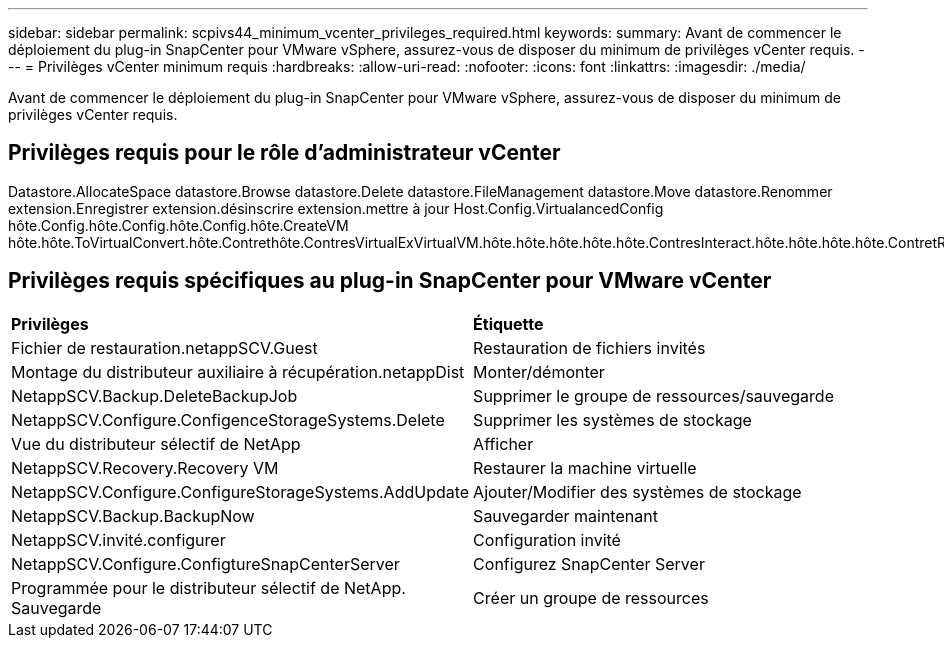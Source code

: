 ---
sidebar: sidebar 
permalink: scpivs44_minimum_vcenter_privileges_required.html 
keywords:  
summary: Avant de commencer le déploiement du plug-in SnapCenter pour VMware vSphere, assurez-vous de disposer du minimum de privilèges vCenter requis. 
---
= Privilèges vCenter minimum requis
:hardbreaks:
:allow-uri-read: 
:nofooter: 
:icons: font
:linkattrs: 
:imagesdir: ./media/


[role="lead"]
Avant de commencer le déploiement du plug-in SnapCenter pour VMware vSphere, assurez-vous de disposer du minimum de privilèges vCenter requis.



== Privilèges requis pour le rôle d'administrateur vCenter

Datastore.AllocateSpace datastore.Browse datastore.Delete datastore.FileManagement datastore.Move datastore.Renommer extension.Enregistrer extension.désinscrire extension.mettre à jour Host.Config.VirtualancedConfig hôte.Config.hôte.Config.hôte.Config.hôte.CreateVM hôte.hôte.ToVirtualConvert.hôte.Contrethôte.ContresVirtualExVirtualVM.hôte.hôte.hôte.hôte.hôte.ContresInteract.hôte.hôte.hôte.hôte.ContretRéreContres.machine.hôte.hôte.hôte.hôte.hôte.machine.hôte.hôte.hôte.hôte.hôte.hôte.hôte.hôte.hôte.hôte.hôte.hôte.hôte.hôte.hôte.hôte.hôte.hôte.hôte.hôte.hôte.hôte.hôte.hôte.hôte.hôte.hôte.hôte.hôte.hôte.hôte.hôte.hôte.hôte.hôte.hôte.hôte.hôte.hôte.hôte.hôte.virtuel.hôte.hôte.virtuel.hôte.hôte.hôte.hôte.hôte.hôte.virtuel.hôte.hôte.hôte.hôte.hôte.hôte.virtuel.hôte.hôte



== Privilèges requis spécifiques au plug-in SnapCenter pour VMware vCenter

|===


| *Privilèges* | *Étiquette* 


| Fichier de restauration.netappSCV.Guest | Restauration de fichiers invités 


| Montage du distributeur auxiliaire à récupération.netappDist | Monter/démonter 


| NetappSCV.Backup.DeleteBackupJob | Supprimer le groupe de ressources/sauvegarde 


| NetappSCV.Configure.ConfigenceStorageSystems.Delete | Supprimer les systèmes de stockage 


| Vue du distributeur sélectif de NetApp | Afficher 


| NetappSCV.Recovery.Recovery VM | Restaurer la machine virtuelle 


| NetappSCV.Configure.ConfigureStorageSystems.AddUpdate | Ajouter/Modifier des systèmes de stockage 


| NetappSCV.Backup.BackupNow | Sauvegarder maintenant 


| NetappSCV.invité.configurer | Configuration invité 


| NetappSCV.Configure.ConfigtureSnapCenterServer | Configurez SnapCenter Server 


| Programmée pour le distributeur sélectif de NetApp. Sauvegarde | Créer un groupe de ressources 
|===
